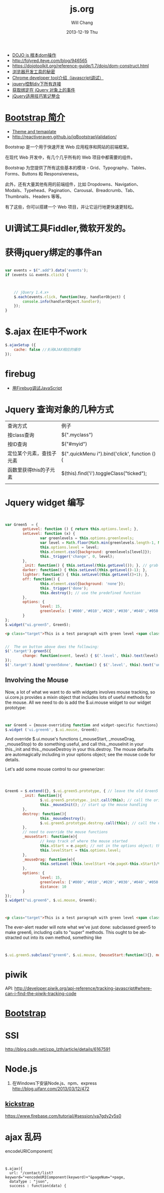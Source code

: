 #+TITLE:       js.org
#+AUTHOR:      Will Chang
#+EMAIL:       changwei.cn@gmail.com
#+DATE:        2013-12-19 Thu
#+URI:         /wiki/html/js
#+KEYWORDS:    js
#+TAGS:        :js:jquery:dojo:ajax:定位元素:调试:piwik:网站统计:
#+LANGUAGE:    en
#+OPTIONS:     H:3 num:nil toc:nil \n:nil ::t |:t ^:nil -:nil f:t *:t <:t
#+DESCRIPTION:  Javascript


 - [[http://www.myexception.cn/javascript/407684.html][DOJO js 根本dom操作]]
 - http://folyred.iteye.com/blog/946565
 - https://dojotoolkit.org/reference-guide/1.7/dojo/dom-construct.html
 - [[http://jinlong.github.io/blog/2013/08/29/devtoolsecrets/][浏览器开发工具的秘密]]
 - [[http://www.cnblogs.com/wukenaihe/archive/2013/01/27/javascript%E8%B0%83%E8%AF%95.html][Chrome developer tool介绍（javascript调试）]]
 - [[http://www.jb51.net/article/18111.htm][jquery控制div下所有连接]]
 - [[https://micate.me/debug-jquery-object-binded-events.note][获取绑定在 jQuery 对象上的事件]]
 - [[http://www.divcss5.com/jiqiao/j497.shtml][jQuery适用技巧笔记整合]]

*  [[http://www.w3cschool.cc/bootstrap/bootstrap-intro.html][Bootstrap 简介]]

  - [[https://wrapbootstrap.com/][Theme and temaplate]]
  - http://reactiveraven.github.io/jqBootstrapValidation/
Bootstrap 是一个用于快速开发 Web 应用程序和网站的前端框架。

在现代 Web 开发中，有几个几乎所有的 Web 项目中都需要的组件。

Bootstrap 为您提供了所有这些基本的模块 - Grid、Typography、Tables、Forms、Buttons 和 Responsiveness。

此外，还有大量其他有用的前端组件，比如 Dropdowns、Navigation、Modals、Typehead、Pagination、Carousal、Breadcrumb、Tab、Thumbnails、Headers 等等。

有了这些，你可以搭建一个 Web 项目，并让它运行地更快速更轻松。

* UI调试工具Fiddler,微软开发的。
* 获得jquery绑定的事件an


#+BEGIN_SRC javascript

var events = $(".add").data('events');
if (events && events.click) {



    // jQuery 1.4.x+
    $.each(events.click, function(key, handlerObject) {
        console.info(handlerObject.handler);
    });
}

#+END_SRC


* $.ajax 在IE中不work

#+BEGIN_SRC javascript
        $.ajaxSetup ({
            cache: false //关闭AJAX相应的缓存
        });

#+END_SRC

* firebug
 - [[http://mynoteweb.com/node/114][用Firebug调试JavaScript]]

* Jquery 查询对象的几种方式

  | 查询方式                 | 例子                                          |
  | 按class查询              | $(".myclass")                                 |
  | 按ID查询                 | $("#myid")                                    |
  | 定位某个元素，查找子元素 | $(".quickMenu i").bind('click', function () { |
  | 函数里获得this的子元素   | $(this).find('i').toggleClass("ticked");      |
  |                          |                                               |


* Jquery widget 编写
#+BEGIN_SRC javascript


var Green5  = {
        getLevel: function () { return this.options.level; },
        setLevel: function (x) {
                var greenlevels = this.options.greenlevels;
                var level = Math.floor(Math.min(greenlevels.length-1, Math.max(0,x)));
                this.options.level = level;
                this.element.css({background: greenlevels[level]});
                this._trigger('change', 0, level);
        },
        _init: function() { this.setLevel(this.getLevel()); }, // grab the default value and use it
        darker: function() { this.setLevel(this.getLevel()-1); },
        lighter: function() { this.setLevel(this.getLevel()+1); },
        off: function() {
                this.element.css({background: 'none'});
                this._trigger('done');
                this.destroy(); // use the predefined function
        },
        options: {
                level: 15,
                greenlevels: ['#000','#010','#020','#030','#040','#050','#060','#070','#080','#090','#0a0','#0b0','#0c0','#0d0','#0e0','#0f0', '#fff']
        }
};
$.widget("ui.green5", Green5);
#+END_SRC

#+BEGIN_SRC html
        <p class="target">This is a test paragraph with green level <span class="level">undefined</span>.</p>
#+END_SRC
#+BEGIN_SRC javascript

//  The on button above does the following:
$('.target').green5({
        change: function(event, level) { $('.level', this).text(level); } // callback to handle change event
});
$('.target').bind('green5done', function() { $('.level', this).text('undefined');alert('bye!') }); // event handler for done event

#+END_SRC

** Involving the Mouse
Now, a lot of what we want to do with widgets involves mouse tracking, so ui.core.js provides a mixin object that includes lots of
useful methods for the mouse. All we need to do is add the $.ui.mouse widget to our widget prototype:

#+BEGIN_SRC javascript


var Green6 = {mouse-overriding function and widget-specific functions};
$.widget ('ui.green6', $.ui.mouse, Green6);
#+END_SRC
And override $.ui.mouse's functions (_mouseStart, _mouseDrag, _mouseStop) to do something useful, and call this._mouseInit in your
this._init and this._mouseDestroy in your this.destroy. The mouse defaults are automagically including in your options object; see
the mouse code for details.

Let's add some mouse control to our greenerizer:
#+BEGIN_SRC javascript



Green6 = $.extend({}, $.ui.green5.prototype, { // leave the old Green5 alone; create a new object
        _init: function(){
                $.ui.green5.prototype._init.call(this); // call the original function
                this._mouseInit(); // start up the mouse handling
        },
        destroy: function(){
                this._mouseDestroy();
                $.ui.green5.prototype.destroy.call(this); // call the original function
        },
        // need to override the mouse functions
        _mouseStart: function(e){
                // keep track of where the mouse started
                this.xStart = e.pageX; // not in the options object; this is not something that can be initialized by the user
                this.levelStart = this.options.level;
        },
        _mouseDrag: function(e){
                this.setLevel (this.levelStart +(e.pageX-this.xStart)/this.options.distance);
        },
        options: {
                level: 15,
                greenlevels: ['#000','#010','#020','#030','#040','#050','#060','#070','#080','#090','#0a0','#0b0','#0c0','#0d0','#0e0','#0f0', '#fff'],
                distance: 10
        }
});
$.widget("ui.green6", $.ui.mouse, Green6);
#+END_SRC

#+BEGIN_SRC html


        <p class="target">This is a test paragraph with green level <span class="level">undefined</span>.</p>
#+END_SRC

The ever-alert reader will note what we've just done: subclassed green5 to make green6, including calls to "super" methods. This
ought to be abstracted out into its own method, something like

#+BEGIN_SRC javascript


$.ui.green5.subclass("green6", $.ui.mouse, {mouseStart:function(){}, mouseDrag: function(){}})
#+END_SRC

* piwik

 API: http://developer.piwik.org/api-reference/tracking-javascript#where-can-i-find-the-piwik-tracking-code

* [[http://www.bootcss.com/][Bootstrap]]

* SSI

  http://blog.csdn.net/cpp_lzth/article/details/6167591

* Node.js
  1. 在Windows下安装Node.js、npm、express http://blog.uifanr.com/2013/03/12/472
** [[http://getkickstrap.com/docs.html#/first-steps][kickstrap]]


  https://www.firebase.com/tutorial/#session/va7gdy2y5s0

* ajax 乱码
encodeURIComponent(

#+BEGIN_SRC


  $.ajax({
    url: "/contact/list?keyword="+encodeURIComponent(keyword)+"&pageNum="+page,
    dataType : "json",
    success : function(data) {
#+END_SRC

* 表格截断
 1. http://www.045d.com/post/461.html
 2. http://www.cftea.com/c/2010/12/UVBUCD0J888L2XPQ.asp

《
       .notice-td { overflow:hidden;white-space:nowrap;word-break:keep-all;  }
       
